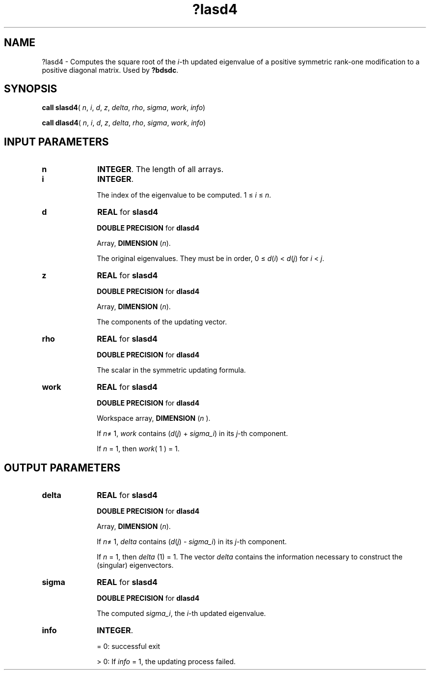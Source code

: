 .\" Copyright (c) 2002 \- 2008 Intel Corporation
.\" All rights reserved.
.\"
.TH ?lasd4 3 "Intel Corporation" "Copyright(C) 2002 \- 2008" "Intel(R) Math Kernel Library"
.SH NAME
?lasd4 \- Computes the square root of the \fIi\fR-th updated eigenvalue of a positive symmetric rank-one modification to a positive diagonal matrix. Used by \fB?bdsdc\fR.
.SH SYNOPSIS
.PP
\fBcall slasd4\fR( \fIn\fR, \fIi\fR, \fId\fR, \fIz\fR, \fIdelta\fR, \fIrho\fR, \fIsigma\fR, \fIwork\fR, \fIinfo\fR)
.PP
\fBcall dlasd4\fR( \fIn\fR, \fIi\fR, \fId\fR, \fIz\fR, \fIdelta\fR, \fIrho\fR, \fIsigma\fR, \fIwork\fR, \fIinfo\fR)
.SH INPUT PARAMETERS

.TP 10
\fBn\fR
.NL
\fBINTEGER\fR. The length of all arrays.
.TP 10
\fBi\fR
.NL
\fBINTEGER\fR. 
.IP
The index of the eigenvalue to be computed. 1 \(<= \fIi\fR \(<= \fIn\fR.
.TP 10
\fBd\fR
.NL
\fBREAL\fR for \fBslasd4\fR
.IP
\fBDOUBLE PRECISION\fR for \fBdlasd4\fR
.IP
Array, \fBDIMENSION\fR (\fIn\fR).
.IP
The original eigenvalues. They must be in order, 0 \(<= \fId\fR(\fIi\fR) < \fId\fR(\fIj\fR)  for \fIi\fR < \fIj\fR.
.TP 10
\fBz\fR
.NL
\fBREAL\fR for \fBslasd4\fR
.IP
\fBDOUBLE PRECISION\fR for \fBdlasd4\fR
.IP
Array, \fBDIMENSION\fR (\fIn\fR). 
.IP
The components of the updating vector.
.TP 10
\fBrho\fR
.NL
\fBREAL\fR for \fBslasd4\fR
.IP
\fBDOUBLE PRECISION\fR for \fBdlasd4\fR
.IP
The scalar in the symmetric updating formula.
.TP 10
\fBwork\fR
.NL
\fBREAL\fR for \fBslasd4\fR
.IP
\fBDOUBLE PRECISION\fR for \fBdlasd4\fR
.IP
Workspace array, \fBDIMENSION\fR (\fIn\fR ). 
.IP
If \fIn\fR\(!= 1, \fIwork\fR contains (\fId\fR(\fIj\fR) + \fIsigma\(uli\fR) in its \fIj\fR-th component. 
.IP
If \fIn\fR = 1, then \fIwork\fR( 1 ) = 1.
.SH OUTPUT PARAMETERS

.TP 10
\fBdelta\fR
.NL
\fBREAL\fR for \fBslasd4\fR
.IP
\fBDOUBLE PRECISION\fR for \fBdlasd4\fR
.IP
Array, \fBDIMENSION\fR (\fIn\fR). 
.IP
If \fIn\fR\(!= 1, \fIdelta\fR contains (\fId\fR(\fIj\fR) - \fIsigma\(uli\fR) in its \fIj\fR-th component. 
.IP
If \fIn\fR = 1, then \fIdelta\fR (1) = 1. The vector \fIdelta\fR contains the information necessary to construct the (singular) eigenvectors.
.TP 10
\fBsigma\fR
.NL
\fBREAL\fR for \fBslasd4\fR
.IP
\fBDOUBLE PRECISION\fR for \fBdlasd4\fR
.IP
The computed \fIsigma\(uli\fR, the \fIi\fR-th updated eigenvalue.
.TP 10
\fBinfo\fR
.NL
\fBINTEGER\fR.
.IP
= 0:  successful exit
.IP
> 0:  If \fIinfo\fR = 1, the updating process failed.
